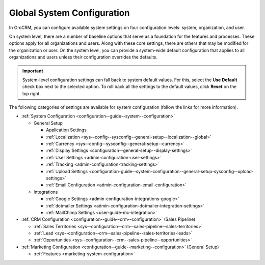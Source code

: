 .. _doc-system-configuration:

Global System Configuration
===========================

In OroCRM, you can configure available system settings on four configuration levels: system, organization, and user.

On system level, there are a number of baseline options that serve as a foundation for the features and processes. These options apply for all organizations and users. Along with these core settings, there are others that may be modified for the organization or user. On the system level, you can provide a system-wide default configuration that applies to all organizations and users unless their configuration overrides the defaults.

.. important:: System-level configuration settings can fall back to system default values. For this, select the **Use Default** check box next to the selected option. To roll back all the settings to the default values, click **Reset** on the top right.

The following categories of settings are available for system configuration (follow the links for more information).

* :ref:`System Configuration <configuration--guide--system--configuration>`

  * General Setup

    * Application Settings
    * :ref:`Localization <sys--config--sysconfig--general-setup--localization--global>`
    * :ref:`Currency <sys--config--sysconfig--general-setup--currency>`
    * :ref:`Display Settings <configuration--general-setup--display-settings>`
    * :ref:`User Settings <admin-configuration-user-settings>`
    * :ref:`Tracking <admin-configuration-tracking-settings>`
    * :ref:`Upload Settings <configuration-guide--system-configuration--general-setup-sysconfig--upload-settings>`
    * :ref:`Email Configuration <admin-configuration-email-configuration>`

  * Integrations

    * :ref:`Google Settings <admin-configuration-integrations-google>`
    * :ref:`dotmailer Settings <admin-configuration-dotmailer-integration-settings>`
    * :ref:`MailChimp Settings <user-guide-mc-integration>`

* :ref:`CRM Configuration <configuration--guide--crm--configuration>` (Sales Pipeline)

  * :ref:`Sales Territories <sys--configuration--crm--sales-pipeline--sales-territories>`
  * :ref:`Lead <sys--configuration--crm--sales-pipeline--sales-territories-leads>`
  * :ref:`Opportunities <sys--configuration--crm--sales-pipeline--opportunities>`

* :ref:`Marketing Configuration <configuration--guide--marketing--configuration>` (General Setup)

  * :ref:`Features <marketing-system-configuration>`

